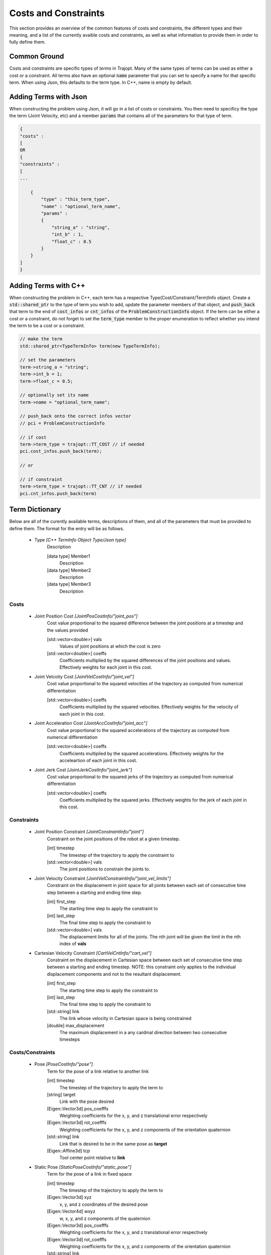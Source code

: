 ==============================
Costs and Constraints
==============================

This section provides an overview of the common features of costs and constraints, the different types and their meaning, and a list of the currently avaible costs and constraints, as well as what information to provide them in order to fully define them.

Common Ground
-------------

Costs and constraints are specific types of *terms* in Trajopt. Many of the same types of terms can be used as either a cost or a constraint. All terms also have an optional :code:`name` parameter that you can set to specify a name for that specific term. When using Json, this defaults to the term type. In C++, name is empty by default.

Adding Terms with Json
----------------------

When constructing the problem using Json, it will go in a list of costs or constraints. You then need to specificy the type the term (Joint Velocity, etc) and a member :code:`params` that contains all of the parameters for that type of term.

.. code-block:: json

    {
    "costs" : 
    [
    OR
    {
    "constraints" :
    [
    ...
    
        {
            "type" : "this_term_type",
            "name" : "optional_term_name",
            "params" :
            {
                "string_a" : "string",
                "int_b" : 1,
                "float_c" : 0.5
            }
        }
    ]
    }


Adding Terms with C++
---------------------

When constructing the problem in C++, each term has a respective Type(Cost/Constraint/Term)Info object. Create a :code:`std::shared_ptr` to the type of term you wish to add, update the parameter members of that object, and :code:`push_back` that term to the end of :code:`cost_infos` or :code:`cnt_infos` of the :code:`ProblemConstructionInfo` object. If the term can be either a cost or a constraint, do not forget to set the :code:`term_type` member to the proper enumeration to reflect whether you intend the term to be a cost or a constraint.

.. code-block:: cpp

    // make the term
    std::shared_ptr<TypeTermInfo> term(new TypeTermInfo);
    
    // set the parameters
    term->string_a = "string";
    term->int_b = 1;
    term->float_c = 0.5;
    
    // optionally set its name
    term->name = "optional_term_name";
    
    // push_back onto the correct infos vector
    // pci = ProblemConstructionInfo
    
    // if cost
    term->term_type = trajopt::TT_COST // if needed
    pci.cost_infos.push_back(term);
    
    // or 
    
    // if constraint
    term->term_type = trajopt::TT_CNT // if needed
    pci.cnt_infos.push_back(term)

Term Dictionary
---------------

Below are all of the curently available terms, descriptions of them, and all of the parameters that must be provided to define them. The format for the entry will be as follows.

    - Type *[C++ TermInfo Object Type/Json type]*
        Description
        
        [data type] Member1
            Description
        [data type] Member2
            Description
        [data type] Member3
            Description

Costs
~~~~~

    - Joint Position Cost *[JointPosCostInfo/"joint_pos"]*
        Cost value proportional to the squared difference between the joint positions at a timestep and the values provided
        
        [std::vector<double>] vals
            Values of joint positions at which the cost is zero
        [std::vector<double>] coeffs
            Coefficients multiplied by the squared differences of the joint positions and values. Effectively weights for each joint in this cost.
            
    - Joint Velcoity Cost *[JointVelCostInfo/"joint_vel"]*
        Cost value proportional to the squared velocities of the trajectory as computed from numerical differentiation
        
        [std::vector<double>] coeffs
            Coefficients multiplied by the squared velocities. Effectively weights for the velocity of each joint in this cost.

    - Joint Acceleration Cost *[JointAccCostInfo/"joint_acc"]*
        Cost value proportional to the squared accelerations of the trajectory as computed from numerical differentiation
        
        [std::vector<double>] coeffs
            Coefficients multiplied by the squared accelerations. Effectively weights for the acceleartion of each joint in this cost.
            
    - Joint Jerk Cost *[JointJerkCostInfo/"joint_jerk"]*
        Cost value proportional to the squared jerks of the trajectory as computed from numerical differentiation
        
        [std::vector<double>] coeffs
            Coefficients multiplied by the squared jerks. Effectively weights for the jerk of each joint in this cost.


Constraints
~~~~~~~~~~~

    - Joint Position Constraint *[JointConstraintInfo/"joint"]*
        Constraint on the joint positions of the robot at a given timestep.
        
        [int] timestep
            The timestep of the trajectory to apply the constraint to
        [std::vector<double>] vals
            The joint positions to constrain the joints to.
            
    - Joint Velocity Constraint *[JointVelConstraintInfo/"joint_vel_limits"]*
        Constraint on the displacement in joint space for all joints between each set of consecutive time step between a starting and ending time step.
        
        [int] first_step
            The starting time step to apply the constraint to
        [int] last_step
            The final time step to apply the constraint to
        [std::vector<double>] vals
            The displacement limits for all of the joints. The nth joint will be given the limit in the nth index of **vals**

    - Cartesian Velocity Constraint *[CartVelCntInfo/"cart_vel"]*
        Constraint on the displacement in Cartesian space between each set of consecutive time step between a starting and ending timestep. NOTE: this constraint only applies to the individual displacement components and not to the resultant displacement.
        
        [int] first_step
            The starting time step to apply the constraint to
        [int] last_step
            The final time step to apply the constraint to
        [std::string] link
            The link whose velocity in Cartesian space is being constrained
        [double] max_displacement
            The maximum displacement in a any cardinal direction between two consecutive timesteps
        

Costs/Constraints
~~~~~~~~~~~~~~~~~

    - Pose *[PoseCostInfo/"pose"]*
        Term for the pose of a link relative to another link
        
        [int] timestep
            The timestep of the trajectory to apply the term to
        [string] target
            Link with the pose desired
        [Eigen::Vector3d] pos_coefffs
            Weighting coefficients for the x, y, and z translational error respectively
        [Eigen::Vector3d] rot_coefffs
            Weighting coefficients for the x, y, and z components of the orientation quaternion
        [std::string] link
            Link that is desired to be in the same pose as **target**
        [Eigen::Affine3d] tcp
            Tool center point relative to **link**
            
    - Static Pose *[StaticPoseCostInfo/"static_pose"]*
        Term for the pose of a link in fixed space
        
        [int] timestep
            The timestep of the trajectory to apply the term to
        [Eigen::Vector3d] xyz
            x, y, and z coordinates of the desired pose
        [Eigen::Vector4d] wxyz
            w, x, y, and z components of the quaternion 
        [Eigen::Vector3d] pos_coefffs
            Weighting coefficients for the x, y, and z translational error respectively
        [Eigen::Vector3d] rot_coefffs
            Weighting coefficients for the x, y, and z components of the orientation quaternion
        [std::string] link
            The link that is desired to be in the pose provided
        [Eigen::Affine3d] tcp
            Tool center point relative to **link**
            
    - Collision *[CollisionCostInfo/"collision"]*
        Collision checking term for the trajectory between a starting and ending timestep
        
        [int] first_step
            The starting time step to apply the constraint to
        [int] last_step
            The final time step to apply the constraint to
        [bool] continuous
            Whether to use continuous collision checking or not. Continuous checking is done with swept volumes between time steps.
        [int] gap
            The number of timesteps between steps that you wish to check for collision. For example, if gap = 2 and the first_step = 1, then collision will be checked at timestep 1, then timestep 3, then teimstep 5, etc. (with swept volumes between those steps if using continuous)
        [vector<SafetyMarginDataPtr>] info
            List of items containing distance penalization data, such as the safety margin, weighting coefficient, etc. This can be easily constructed with the :code:`createSafetyMarginDataVector` method.

